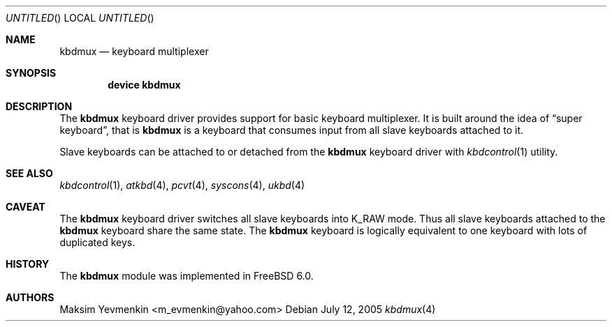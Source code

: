 .\" $Id: kbdmux.4,v 1.1 2005/07/14 20:32:10 max Exp $
.\" $FreeBSD$
.\"
.Dd July 12, 2005
.Os
.Dt kbdmux 4
.Sh NAME
.Nm kbdmux
.Nd keyboard multiplexer
.Sh SYNOPSIS
.Cd device kbdmux
.Sh DESCRIPTION
The
.Nm
keyboard driver provides support for basic keyboard multiplexer.
It is built around the idea of
.Dq super keyboard ,
that is
.Nm
is a keyboard that consumes input from all slave keyboards attached to it.
.Pp
Slave keyboards can be attached to or detached from the
.Nm
keyboard driver with
.Xr kbdcontrol 1
utility.
.Sh SEE ALSO
.Xr kbdcontrol 1 ,
.Xr atkbd 4 ,
.Xr pcvt 4 ,
.Xr syscons 4 ,
.Xr ukbd 4
.Sh CAVEAT
The
.Nm
keyboard driver switches all slave keyboards into
.Dv K_RAW
mode.
Thus all slave keyboards attached to the
.Nm
keyboard share the same state.
The
.Nm
keyboard is logically equivalent to one keyboard with lots of duplicated keys.
.Sh HISTORY
The
.Nm
module was implemented in
.Fx 6.0 .
.Sh AUTHORS
.An Maksim Yevmenkin Aq m_evmenkin@yahoo.com
